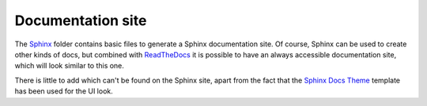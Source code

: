 ==================
Documentation site
==================

The `Sphinx`_ folder contains basic files to generate a Sphinx documentation
site. Of course, Sphinx can be used to create other kinds of docs, but combined
with `ReadTheDocs`_ it is possible to have an always accessible documentation
site, which will look similar to this one.

There is little to add which can't be found on the Sphinx site, apart from the
fact that the `Sphinx Docs Theme`_ template has been used for the UI look.

.. _ReadTheDocs: https://readthedocs.org/
.. _Sphinx: http://sphinx-doc.org/
.. _Sphinx Docs Theme: https://github.com/Bernardo-MG/sphinx-docs-theme
